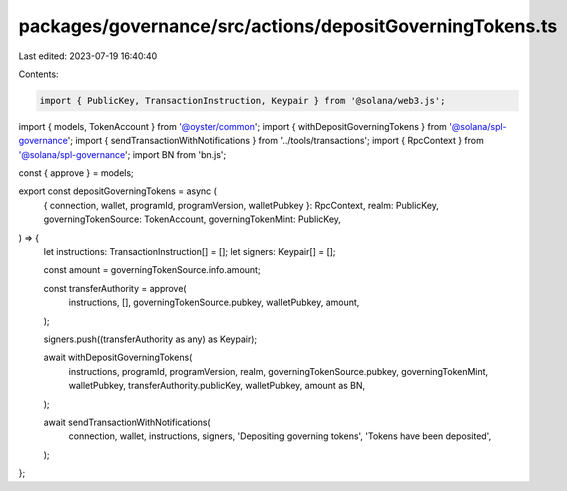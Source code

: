 packages/governance/src/actions/depositGoverningTokens.ts
=========================================================

Last edited: 2023-07-19 16:40:40

Contents:

.. code-block:: ts

    import { PublicKey, TransactionInstruction, Keypair } from '@solana/web3.js';
import { models, TokenAccount } from '@oyster/common';
import { withDepositGoverningTokens } from '@solana/spl-governance';
import { sendTransactionWithNotifications } from '../tools/transactions';
import { RpcContext } from '@solana/spl-governance';
import BN from 'bn.js';

const { approve } = models;

export const depositGoverningTokens = async (
  { connection, wallet, programId, programVersion, walletPubkey }: RpcContext,
  realm: PublicKey,
  governingTokenSource: TokenAccount,
  governingTokenMint: PublicKey,
) => {
  let instructions: TransactionInstruction[] = [];
  let signers: Keypair[] = [];

  const amount = governingTokenSource.info.amount;

  const transferAuthority = approve(
    instructions,
    [],
    governingTokenSource.pubkey,
    walletPubkey,
    amount,
  );

  signers.push((transferAuthority as any) as Keypair);

  await withDepositGoverningTokens(
    instructions,
    programId,
    programVersion,
    realm,
    governingTokenSource.pubkey,
    governingTokenMint,
    walletPubkey,
    transferAuthority.publicKey,
    walletPubkey,
    amount as BN,
  );

  await sendTransactionWithNotifications(
    connection,
    wallet,
    instructions,
    signers,
    'Depositing governing tokens',
    'Tokens have been deposited',
  );
};


